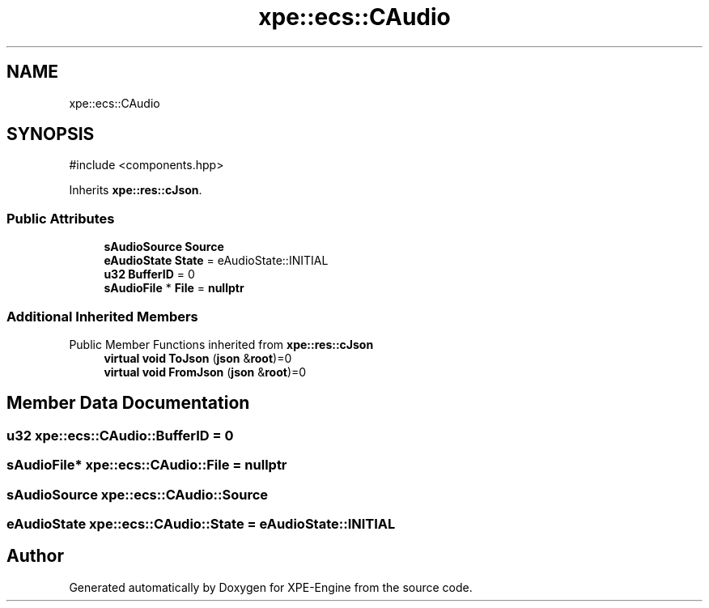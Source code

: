 .TH "xpe::ecs::CAudio" 3 "Version 0.1" "XPE-Engine" \" -*- nroff -*-
.ad l
.nh
.SH NAME
xpe::ecs::CAudio
.SH SYNOPSIS
.br
.PP
.PP
\fR#include <components\&.hpp>\fP
.PP
Inherits \fBxpe::res::cJson\fP\&.
.SS "Public Attributes"

.in +1c
.ti -1c
.RI "\fBsAudioSource\fP \fBSource\fP"
.br
.ti -1c
.RI "\fBeAudioState\fP \fBState\fP = eAudioState::INITIAL"
.br
.ti -1c
.RI "\fBu32\fP \fBBufferID\fP = 0"
.br
.ti -1c
.RI "\fBsAudioFile\fP * \fBFile\fP = \fBnullptr\fP"
.br
.in -1c
.SS "Additional Inherited Members"


Public Member Functions inherited from \fBxpe::res::cJson\fP
.in +1c
.ti -1c
.RI "\fBvirtual\fP \fBvoid\fP \fBToJson\fP (\fBjson\fP &\fBroot\fP)=0"
.br
.ti -1c
.RI "\fBvirtual\fP \fBvoid\fP \fBFromJson\fP (\fBjson\fP &\fBroot\fP)=0"
.br
.in -1c
.SH "Member Data Documentation"
.PP 
.SS "\fBu32\fP xpe::ecs::CAudio::BufferID = 0"

.SS "\fBsAudioFile\fP* xpe::ecs::CAudio::File = \fBnullptr\fP"

.SS "\fBsAudioSource\fP xpe::ecs::CAudio::Source"

.SS "\fBeAudioState\fP xpe::ecs::CAudio::State = eAudioState::INITIAL"


.SH "Author"
.PP 
Generated automatically by Doxygen for XPE-Engine from the source code\&.
